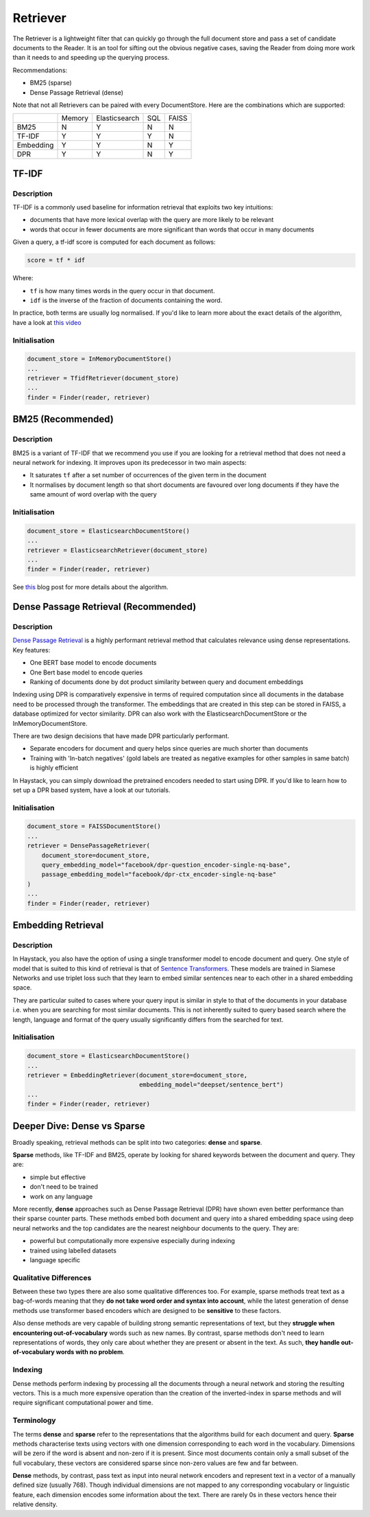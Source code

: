 
Retriever
=========

The Retriever is a lightweight filter that can quickly go through the full document store and pass a set of candidate documents to the Reader.
It is an tool for sifting out the obvious negative cases, saving the Reader from doing more work than it needs to and speeding up the querying process.

Recommendations:

* BM25 (sparse)
* Dense Passage Retrieval (dense)

..
   _comment: !! Example speedup from slides !!

..
   _comment: !! Benchmarks !!

Note that not all Retrievers can be paired with every DocumentStore.
Here are the combinations which are supported:

+-----------+--------+---------------+-----+-------+
|           | Memory | Elasticsearch | SQL | FAISS |
+-----------+--------+---------------+-----+-------+
|    BM25   |    N   |       Y       |  N  |   N   |
+-----------+--------+---------------+-----+-------+
|   TF-IDF  |    Y   |       Y       |  Y  |   N   |
+-----------+--------+---------------+-----+-------+
| Embedding |    Y   |       Y       |  N  |   Y   |
+-----------+--------+---------------+-----+-------+
|    DPR    |    Y   |       Y       |  N  |   Y   |
+-----------+--------+---------------+-----+-------+


TF-IDF
------

Description
~~~~~~~~~~~

TF-IDF is a commonly used baseline for information retrieval that exploits two key intuitions:

* documents that have more lexical overlap with the query are more likely to be relevant
* words that occur in fewer documents are more significant than words that occur in many documents

Given a query, a tf-idf score is computed for each document as follows:

.. code-block:: python

    score = tf * idf

Where:

* ``tf`` is how many times words in the query occur in that document.
* ``idf`` is the inverse of the fraction of documents containing the word.

In practice, both terms are usually log normalised. If you'd like to learn more about the exact details of the algorithm,
have a look at `this video <https://www.youtube.com/watch?v=hNXwhF0OZ_o>`_

Initialisation
~~~~~~~~~~~~~~

.. code-block:: python

    document_store = InMemoryDocumentStore()
    ...
    retriever = TfidfRetriever(document_store)
    ...
    finder = Finder(reader, retriever)




BM25 (Recommended)
------------------

Description
~~~~~~~~~~~

BM25 is a variant of TF-IDF that we recommend you use if you are looking for a retrieval method that does not need a neural network for indexing.
It improves upon its predecessor in two main aspects:

* It saturates ``tf`` after a set number of occurrences of the given term in the document
* It normalises by document length so that short documents are favoured over long documents if they have the same amount of word overlap with the query

Initialisation
~~~~~~~~~~~~~~

.. code-block:: python

    document_store = ElasticsearchDocumentStore()
    ...
    retriever = ElasticsearchRetriever(document_store)
    ...
    finder = Finder(reader, retriever)

See `this <https://www.elastic.co/blog/practical-bm25-part-2-the-bm25-algorithm-and-its-variables>`_ blog post for more details about the algorithm.

..
   _comment: !! Diagram showing TFIDF vs BM25 !!

Dense Passage Retrieval (Recommended)
-------------------------------------

Description
~~~~~~~~~~~

`Dense Passage Retrieval <https://arxiv.org/abs/2004.04906>`_ is a highly performant retrieval method that calculates relevance using dense representations.
Key features:

* One BERT base model to encode documents
* One Bert base model to encode queries
* Ranking of documents done by dot product similarity between query and document embeddings


..
   _comment: !! Diagram !!

Indexing using DPR is comparatively expensive in terms of required computation since all documents in the database need to be processed through the transformer.
The embeddings that are created in this step can be stored in FAISS, a database optimized for vector similarity.
DPR can also work with the ElasticsearchDocumentStore or the InMemoryDocumentStore.

There are two design decisions that have made DPR particularly performant.

* Separate encoders for document and query helps since queries are much shorter than documents
* Training with 'In-batch negatives' (gold labels are treated as negative examples for other samples in same batch) is highly efficient


In Haystack, you can simply download the pretrained encoders needed to start using DPR.
If you'd like to learn how to set up a DPR based system, have a look at our tutorials.


Initialisation
~~~~~~~~~~~~~~

.. code-block:: python

    document_store = FAISSDocumentStore()
    ...
    retriever = DensePassageRetriever(
        document_store=document_store,
        query_embedding_model="facebook/dpr-question_encoder-single-nq-base",
        passage_embedding_model="facebook/dpr-ctx_encoder-single-nq-base"
    )
    ...
    finder = Finder(reader, retriever)

..
   _comment: !! Training in future? !!

..
   _comment: !! Talk more about benchmarks, SoTA, results !!

Embedding Retrieval
-------------------

Description
~~~~~~~~~~~

In Haystack, you also have the option of using a single transformer model to encode document and query.
One style of model that is suited to this kind of retrieval is that of `Sentence Transformers <https://github.com/UKPLab/sentence-transformers>`_.
These models are trained in Siamese Networks and use triplet loss such that they learn to embed similar sentences near to each other in a shared embedding space.

They are particular suited to cases where your query input is similar in style to that of the documents in your database
i.e. when you are searching for most similar documents.
This is not inherently suited to query based search where the length, language and format of the query usually significantly differs from the searched for text.

Initialisation
~~~~~~~~~~~~~~

.. code-block:: python

    document_store = ElasticsearchDocumentStore()
    ...
    retriever = EmbeddingRetriever(document_store=document_store,
                                   embedding_model="deepset/sentence_bert")
    ...
    finder = Finder(reader, retriever)


Deeper Dive: Dense vs Sparse
-----------------------------

Broadly speaking, retrieval methods can be split into two categories: **dense** and **sparse**.

**Sparse** methods, like TF-IDF and BM25, operate by looking for shared keywords between the document and query.
They are:

* simple but effective
* don't need to be trained
* work on any language

More recently, **dense** approaches such as Dense Passage Retrieval (DPR) have shown even better performance than their sparse counter parts.
These methods embed both document and query into a shared embedding space using deep neural networks
and the top candidates are the nearest neighbour documents to the query.
They are:

* powerful but computationally more expensive especially during indexing
* trained using labelled datasets
* language specific


Qualitative Differences
~~~~~~~~~~~~~~~~~~~~~~~

Between these two types there are also some qualitative differences too.
For example, sparse methods treat text as a bag-of-words meaning that they **do not take word order and syntax into account**,
while the latest generation of dense methods use transformer based encoders
which are designed to be **sensitive** to these factors.

Also dense methods are very capable of building strong semantic representations of text,
but they **struggle when encountering out-of-vocabulary** words such as new names.
By contrast, sparse methods don't need to learn representations of words,
they only care about whether they are present or absent in the text.
As such, **they handle out-of-vocabulary words with no problem**.

..
   _comment: !! Show example from DPR paper? !!

Indexing
~~~~~~~~

Dense methods perform indexing by processing all the documents through a neural network and storing the resulting vectors.
This is a much more expensive operation than the creation of the inverted-index in sparse methods
and will require significant computational power and time.

..
   _comment: !!See their individual sections (!! link !!) for more details on this point. Benchmarks too !!

Terminology
~~~~~~~~~~~

..
   _comment: !! Diagram of what a sparse vector looks like vs dense vector. !!

..
   _comment: !! This section should be turned into something more like a side note !!

The terms **dense** and **sparse** refer to the representations that the algorithms build for each document and query.
**Sparse** methods characterise texts using vectors with one dimension corresponding to each word in the vocabulary.
Dimensions will be zero if the word is absent and non-zero if it is present.
Since most documents contain only a small subset of the full vocabulary,
these vectors are considered sparse since non-zero values are few and far between.

**Dense** methods, by contrast, pass text as input into neural network encoders
and represent text in a vector of a manually defined size (usually 768).
Though individual dimensions are not mapped to any corresponding vocabulary or linguistic feature,
each dimension encodes some information about the text.
There are rarely 0s in these vectors hence their relative density.


